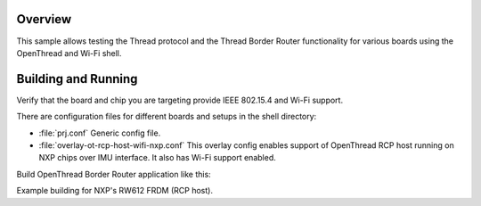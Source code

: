 .. zephyr:code-sample:: openthread-border-router
   :name: OpenThread BorderRouter
   :relevant-api:

   Test Wi-Fi and IEEE 802.15.4 using the OpenThread Border Router.

Overview
********

This sample allows testing the Thread protocol and the Thread Border Router functionality for various
boards using the OpenThread and Wi-Fi shell.

Building and Running
********************

Verify that the board and chip you are targeting provide IEEE 802.15.4 and Wi-Fi support.

There are configuration files for different boards and setups in the shell directory:

- :file:`prj.conf`
  Generic config file.

- :file:`overlay-ot-rcp-host-wifi-nxp.conf`
  This overlay config enables support of OpenThread RCP host running on NXP chips over IMU interface. It also has Wi-Fi support enabled.

Build OpenThread Border Router application like this:

.. zephyr-app-commands::
   :zephyr-app: samples/net/openthread/border_router
   :board: <board to use>
   :conf: <config file to use>
   :goals: build
   :compact:

Example building for NXP's RW612 FRDM (RCP host).

.. zephyr-app-commands::
   :zephyr-app: samples/net/openthread/border_router
   :board: frdm_rw612
   :conf: "prj.conf overlay-ot-rcp-host-wifi-nxp.conf"
   :goals: build
   :compact:
